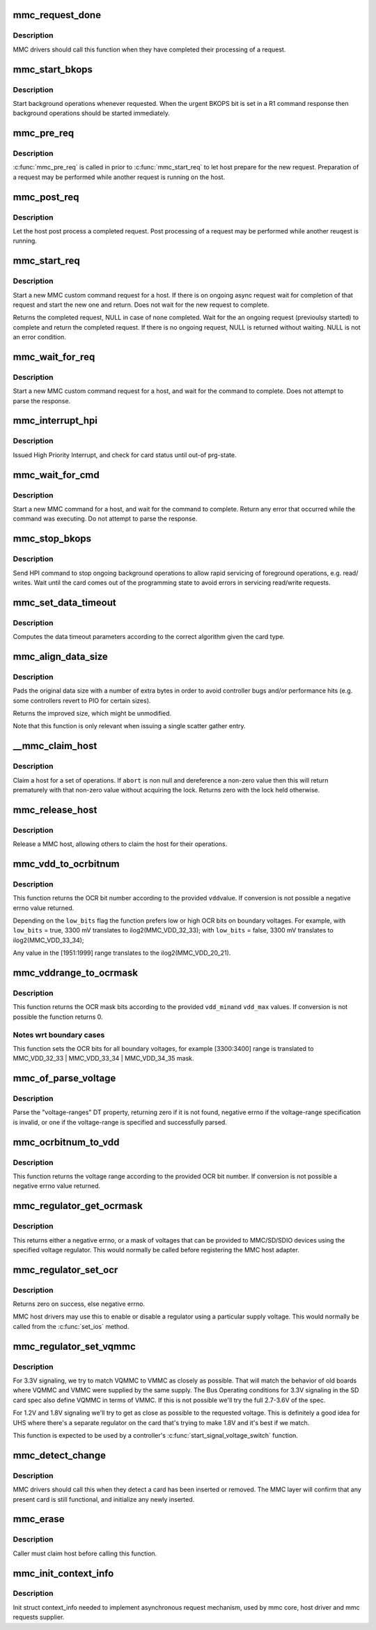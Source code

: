 .. -*- coding: utf-8; mode: rst -*-
.. src-file: drivers/mmc/core/core.c

.. _`mmc_request_done`:

mmc_request_done
================

.. c:function:: void mmc_request_done(struct mmc_host *host, struct mmc_request *mrq)

    finish processing an MMC request

    :param struct mmc_host \*host:
        MMC host which completed request

    :param struct mmc_request \*mrq:
        MMC request which request

.. _`mmc_request_done.description`:

Description
-----------

MMC drivers should call this function when they have completed
their processing of a request.

.. _`mmc_start_bkops`:

mmc_start_bkops
===============

.. c:function:: void mmc_start_bkops(struct mmc_card *card, bool from_exception)

    start BKOPS for supported cards

    :param struct mmc_card \*card:
        MMC card to start BKOPS

    :param bool from_exception:
        *undescribed*

.. _`mmc_start_bkops.description`:

Description
-----------

Start background operations whenever requested.
When the urgent BKOPS bit is set in a R1 command response
then background operations should be started immediately.

.. _`mmc_pre_req`:

mmc_pre_req
===========

.. c:function:: void mmc_pre_req(struct mmc_host *host, struct mmc_request *mrq, bool is_first_req)

    Prepare for a new request

    :param struct mmc_host \*host:
        MMC host to prepare command

    :param struct mmc_request \*mrq:
        MMC request to prepare for

    :param bool is_first_req:
        true if there is no previous started request
        that may run in parellel to this call, otherwise false

.. _`mmc_pre_req.description`:

Description
-----------

\ :c:func:`mmc_pre_req`\  is called in prior to \ :c:func:`mmc_start_req`\  to let
host prepare for the new request. Preparation of a request may be
performed while another request is running on the host.

.. _`mmc_post_req`:

mmc_post_req
============

.. c:function:: void mmc_post_req(struct mmc_host *host, struct mmc_request *mrq, int err)

    Post process a completed request

    :param struct mmc_host \*host:
        MMC host to post process command

    :param struct mmc_request \*mrq:
        MMC request to post process for

    :param int err:
        Error, if non zero, clean up any resources made in pre_req

.. _`mmc_post_req.description`:

Description
-----------

Let the host post process a completed request. Post processing of
a request may be performed while another reuqest is running.

.. _`mmc_start_req`:

mmc_start_req
=============

.. c:function:: struct mmc_async_req *mmc_start_req(struct mmc_host *host, struct mmc_async_req *areq, int *error)

    start a non-blocking request

    :param struct mmc_host \*host:
        MMC host to start command

    :param struct mmc_async_req \*areq:
        async request to start

    :param int \*error:
        out parameter returns 0 for success, otherwise non zero

.. _`mmc_start_req.description`:

Description
-----------

Start a new MMC custom command request for a host.
If there is on ongoing async request wait for completion
of that request and start the new one and return.
Does not wait for the new request to complete.

Returns the completed request, NULL in case of none completed.
Wait for the an ongoing request (previoulsy started) to complete and
return the completed request. If there is no ongoing request, NULL
is returned without waiting. NULL is not an error condition.

.. _`mmc_wait_for_req`:

mmc_wait_for_req
================

.. c:function:: void mmc_wait_for_req(struct mmc_host *host, struct mmc_request *mrq)

    start a request and wait for completion

    :param struct mmc_host \*host:
        MMC host to start command

    :param struct mmc_request \*mrq:
        MMC request to start

.. _`mmc_wait_for_req.description`:

Description
-----------

Start a new MMC custom command request for a host, and wait
for the command to complete. Does not attempt to parse the
response.

.. _`mmc_interrupt_hpi`:

mmc_interrupt_hpi
=================

.. c:function:: int mmc_interrupt_hpi(struct mmc_card *card)

    Issue for High priority Interrupt

    :param struct mmc_card \*card:
        the MMC card associated with the HPI transfer

.. _`mmc_interrupt_hpi.description`:

Description
-----------

Issued High Priority Interrupt, and check for card status
until out-of prg-state.

.. _`mmc_wait_for_cmd`:

mmc_wait_for_cmd
================

.. c:function:: int mmc_wait_for_cmd(struct mmc_host *host, struct mmc_command *cmd, int retries)

    start a command and wait for completion

    :param struct mmc_host \*host:
        MMC host to start command

    :param struct mmc_command \*cmd:
        MMC command to start

    :param int retries:
        maximum number of retries

.. _`mmc_wait_for_cmd.description`:

Description
-----------

Start a new MMC command for a host, and wait for the command
to complete.  Return any error that occurred while the command
was executing.  Do not attempt to parse the response.

.. _`mmc_stop_bkops`:

mmc_stop_bkops
==============

.. c:function:: int mmc_stop_bkops(struct mmc_card *card)

    stop ongoing BKOPS

    :param struct mmc_card \*card:
        MMC card to check BKOPS

.. _`mmc_stop_bkops.description`:

Description
-----------

Send HPI command to stop ongoing background operations to
allow rapid servicing of foreground operations, e.g. read/
writes. Wait until the card comes out of the programming state
to avoid errors in servicing read/write requests.

.. _`mmc_set_data_timeout`:

mmc_set_data_timeout
====================

.. c:function:: void mmc_set_data_timeout(struct mmc_data *data, const struct mmc_card *card)

    set the timeout for a data command

    :param struct mmc_data \*data:
        data phase for command

    :param const struct mmc_card \*card:
        the MMC card associated with the data transfer

.. _`mmc_set_data_timeout.description`:

Description
-----------

Computes the data timeout parameters according to the
correct algorithm given the card type.

.. _`mmc_align_data_size`:

mmc_align_data_size
===================

.. c:function:: unsigned int mmc_align_data_size(struct mmc_card *card, unsigned int sz)

    pads a transfer size to a more optimal value

    :param struct mmc_card \*card:
        the MMC card associated with the data transfer

    :param unsigned int sz:
        original transfer size

.. _`mmc_align_data_size.description`:

Description
-----------

Pads the original data size with a number of extra bytes in
order to avoid controller bugs and/or performance hits
(e.g. some controllers revert to PIO for certain sizes).

Returns the improved size, which might be unmodified.

Note that this function is only relevant when issuing a
single scatter gather entry.

.. _`__mmc_claim_host`:

__mmc_claim_host
================

.. c:function:: int __mmc_claim_host(struct mmc_host *host, atomic_t *abort)

    exclusively claim a host

    :param struct mmc_host \*host:
        mmc host to claim

    :param atomic_t \*abort:
        whether or not the operation should be aborted

.. _`__mmc_claim_host.description`:

Description
-----------

Claim a host for a set of operations.  If \ ``abort``\  is non null and
dereference a non-zero value then this will return prematurely with
that non-zero value without acquiring the lock.  Returns zero
with the lock held otherwise.

.. _`mmc_release_host`:

mmc_release_host
================

.. c:function:: void mmc_release_host(struct mmc_host *host)

    release a host

    :param struct mmc_host \*host:
        mmc host to release

.. _`mmc_release_host.description`:

Description
-----------

Release a MMC host, allowing others to claim the host
for their operations.

.. _`mmc_vdd_to_ocrbitnum`:

mmc_vdd_to_ocrbitnum
====================

.. c:function:: int mmc_vdd_to_ocrbitnum(int vdd, bool low_bits)

    Convert a voltage to the OCR bit number

    :param int vdd:
        voltage (mV)

    :param bool low_bits:
        prefer low bits in boundary cases

.. _`mmc_vdd_to_ocrbitnum.description`:

Description
-----------

This function returns the OCR bit number according to the provided \ ``vdd``\ 
value. If conversion is not possible a negative errno value returned.

Depending on the \ ``low_bits``\  flag the function prefers low or high OCR bits
on boundary voltages. For example,
with \ ``low_bits``\  = true, 3300 mV translates to ilog2(MMC_VDD_32_33);
with \ ``low_bits``\  = false, 3300 mV translates to ilog2(MMC_VDD_33_34);

Any value in the [1951:1999] range translates to the ilog2(MMC_VDD_20_21).

.. _`mmc_vddrange_to_ocrmask`:

mmc_vddrange_to_ocrmask
=======================

.. c:function:: u32 mmc_vddrange_to_ocrmask(int vdd_min, int vdd_max)

    Convert a voltage range to the OCR mask

    :param int vdd_min:
        minimum voltage value (mV)

    :param int vdd_max:
        maximum voltage value (mV)

.. _`mmc_vddrange_to_ocrmask.description`:

Description
-----------

This function returns the OCR mask bits according to the provided \ ``vdd_min``\ 
and \ ``vdd_max``\  values. If conversion is not possible the function returns 0.

.. _`mmc_vddrange_to_ocrmask.notes-wrt-boundary-cases`:

Notes wrt boundary cases
------------------------

This function sets the OCR bits for all boundary voltages, for example
[3300:3400] range is translated to MMC_VDD_32_33 \| MMC_VDD_33_34 \|
MMC_VDD_34_35 mask.

.. _`mmc_of_parse_voltage`:

mmc_of_parse_voltage
====================

.. c:function:: int mmc_of_parse_voltage(struct device_node *np, u32 *mask)

    return mask of supported voltages

    :param struct device_node \*np:
        The device node need to be parsed.

    :param u32 \*mask:
        mask of voltages available for MMC/SD/SDIO

.. _`mmc_of_parse_voltage.description`:

Description
-----------

Parse the "voltage-ranges" DT property, returning zero if it is not
found, negative errno if the voltage-range specification is invalid,
or one if the voltage-range is specified and successfully parsed.

.. _`mmc_ocrbitnum_to_vdd`:

mmc_ocrbitnum_to_vdd
====================

.. c:function:: int mmc_ocrbitnum_to_vdd(int vdd_bit, int *min_uV, int *max_uV)

    Convert a OCR bit number to its voltage

    :param int vdd_bit:
        OCR bit number

    :param int \*min_uV:
        minimum voltage value (mV)

    :param int \*max_uV:
        maximum voltage value (mV)

.. _`mmc_ocrbitnum_to_vdd.description`:

Description
-----------

This function returns the voltage range according to the provided OCR
bit number. If conversion is not possible a negative errno value returned.

.. _`mmc_regulator_get_ocrmask`:

mmc_regulator_get_ocrmask
=========================

.. c:function:: int mmc_regulator_get_ocrmask(struct regulator *supply)

    return mask of supported voltages

    :param struct regulator \*supply:
        regulator to use

.. _`mmc_regulator_get_ocrmask.description`:

Description
-----------

This returns either a negative errno, or a mask of voltages that
can be provided to MMC/SD/SDIO devices using the specified voltage
regulator.  This would normally be called before registering the
MMC host adapter.

.. _`mmc_regulator_set_ocr`:

mmc_regulator_set_ocr
=====================

.. c:function:: int mmc_regulator_set_ocr(struct mmc_host *mmc, struct regulator *supply, unsigned short vdd_bit)

    set regulator to match host->ios voltage

    :param struct mmc_host \*mmc:
        the host to regulate

    :param struct regulator \*supply:
        regulator to use

    :param unsigned short vdd_bit:
        zero for power off, else a bit number (host->ios.vdd)

.. _`mmc_regulator_set_ocr.description`:

Description
-----------

Returns zero on success, else negative errno.

MMC host drivers may use this to enable or disable a regulator using
a particular supply voltage.  This would normally be called from the
\ :c:func:`set_ios`\  method.

.. _`mmc_regulator_set_vqmmc`:

mmc_regulator_set_vqmmc
=======================

.. c:function:: int mmc_regulator_set_vqmmc(struct mmc_host *mmc, struct mmc_ios *ios)

    Set VQMMC as per the ios

    :param struct mmc_host \*mmc:
        *undescribed*

    :param struct mmc_ios \*ios:
        *undescribed*

.. _`mmc_regulator_set_vqmmc.description`:

Description
-----------

For 3.3V signaling, we try to match VQMMC to VMMC as closely as possible.
That will match the behavior of old boards where VQMMC and VMMC were supplied
by the same supply.  The Bus Operating conditions for 3.3V signaling in the
SD card spec also define VQMMC in terms of VMMC.
If this is not possible we'll try the full 2.7-3.6V of the spec.

For 1.2V and 1.8V signaling we'll try to get as close as possible to the
requested voltage.  This is definitely a good idea for UHS where there's a
separate regulator on the card that's trying to make 1.8V and it's best if
we match.

This function is expected to be used by a controller's
\ :c:func:`start_signal_voltage_switch`\  function.

.. _`mmc_detect_change`:

mmc_detect_change
=================

.. c:function:: void mmc_detect_change(struct mmc_host *host, unsigned long delay)

    process change of state on a MMC socket

    :param struct mmc_host \*host:
        host which changed state.

    :param unsigned long delay:
        optional delay to wait before detection (jiffies)

.. _`mmc_detect_change.description`:

Description
-----------

MMC drivers should call this when they detect a card has been
inserted or removed. The MMC layer will confirm that any
present card is still functional, and initialize any newly
inserted.

.. _`mmc_erase`:

mmc_erase
=========

.. c:function:: int mmc_erase(struct mmc_card *card, unsigned int from, unsigned int nr, unsigned int arg)

    erase sectors.

    :param struct mmc_card \*card:
        card to erase

    :param unsigned int from:
        first sector to erase

    :param unsigned int nr:
        number of sectors to erase

    :param unsigned int arg:
        erase command argument (SD supports only \ ``MMC_ERASE_ARG``\ )

.. _`mmc_erase.description`:

Description
-----------

Caller must claim host before calling this function.

.. _`mmc_init_context_info`:

mmc_init_context_info
=====================

.. c:function:: void mmc_init_context_info(struct mmc_host *host)

    init synchronization context

    :param struct mmc_host \*host:
        mmc host

.. _`mmc_init_context_info.description`:

Description
-----------

Init struct context_info needed to implement asynchronous
request mechanism, used by mmc core, host driver and mmc requests
supplier.

.. This file was automatic generated / don't edit.

